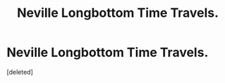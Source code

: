 #+TITLE: Neville Longbottom Time Travels.

* Neville Longbottom Time Travels.
:PROPERTIES:
:Score: 0
:DateUnix: 1619105955.0
:DateShort: 2021-Apr-22
:FlairText: Prompt/Rquest
:END:
[deleted]

